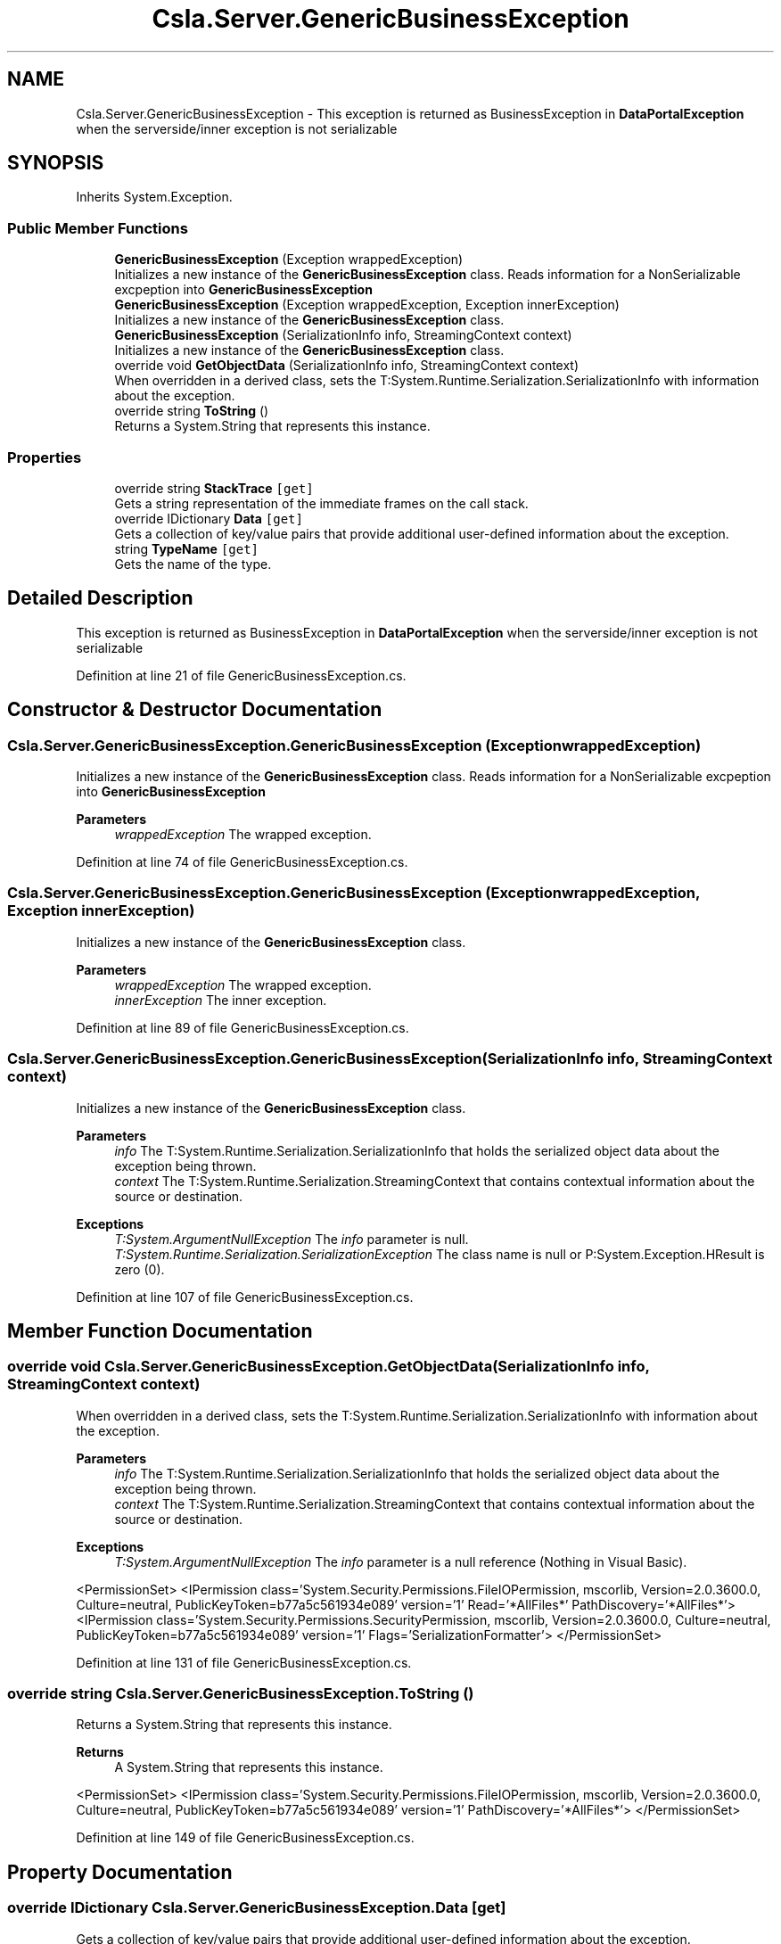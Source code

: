 .TH "Csla.Server.GenericBusinessException" 3 "Thu Jul 22 2021" "Version 5.4.2" "CSLA.NET" \" -*- nroff -*-
.ad l
.nh
.SH NAME
Csla.Server.GenericBusinessException \- This exception is returned as BusinessException in \fBDataPortalException\fP when the serverside/inner exception is not serializable  

.SH SYNOPSIS
.br
.PP
.PP
Inherits System\&.Exception\&.
.SS "Public Member Functions"

.in +1c
.ti -1c
.RI "\fBGenericBusinessException\fP (Exception wrappedException)"
.br
.RI "Initializes a new instance of the \fBGenericBusinessException\fP class\&. Reads information for a NonSerializable excpeption into \fBGenericBusinessException\fP "
.ti -1c
.RI "\fBGenericBusinessException\fP (Exception wrappedException, Exception innerException)"
.br
.RI "Initializes a new instance of the \fBGenericBusinessException\fP class\&. "
.ti -1c
.RI "\fBGenericBusinessException\fP (SerializationInfo info, StreamingContext context)"
.br
.RI "Initializes a new instance of the \fBGenericBusinessException\fP class\&. "
.ti -1c
.RI "override void \fBGetObjectData\fP (SerializationInfo info, StreamingContext context)"
.br
.RI "When overridden in a derived class, sets the T:System\&.Runtime\&.Serialization\&.SerializationInfo with information about the exception\&. "
.ti -1c
.RI "override string \fBToString\fP ()"
.br
.RI "Returns a System\&.String that represents this instance\&. "
.in -1c
.SS "Properties"

.in +1c
.ti -1c
.RI "override string \fBStackTrace\fP\fC [get]\fP"
.br
.RI "Gets a string representation of the immediate frames on the call stack\&. "
.ti -1c
.RI "override IDictionary \fBData\fP\fC [get]\fP"
.br
.RI "Gets a collection of key/value pairs that provide additional user-defined information about the exception\&. "
.ti -1c
.RI "string \fBTypeName\fP\fC [get]\fP"
.br
.RI "Gets the name of the type\&. "
.in -1c
.SH "Detailed Description"
.PP 
This exception is returned as BusinessException in \fBDataPortalException\fP when the serverside/inner exception is not serializable 


.PP
Definition at line 21 of file GenericBusinessException\&.cs\&.
.SH "Constructor & Destructor Documentation"
.PP 
.SS "Csla\&.Server\&.GenericBusinessException\&.GenericBusinessException (Exception wrappedException)"

.PP
Initializes a new instance of the \fBGenericBusinessException\fP class\&. Reads information for a NonSerializable excpeption into \fBGenericBusinessException\fP 
.PP
\fBParameters\fP
.RS 4
\fIwrappedException\fP The wrapped exception\&.
.RE
.PP

.PP
Definition at line 74 of file GenericBusinessException\&.cs\&.
.SS "Csla\&.Server\&.GenericBusinessException\&.GenericBusinessException (Exception wrappedException, Exception innerException)"

.PP
Initializes a new instance of the \fBGenericBusinessException\fP class\&. 
.PP
\fBParameters\fP
.RS 4
\fIwrappedException\fP The wrapped exception\&.
.br
\fIinnerException\fP The inner exception\&.
.RE
.PP

.PP
Definition at line 89 of file GenericBusinessException\&.cs\&.
.SS "Csla\&.Server\&.GenericBusinessException\&.GenericBusinessException (SerializationInfo info, StreamingContext context)"

.PP
Initializes a new instance of the \fBGenericBusinessException\fP class\&. 
.PP
\fBParameters\fP
.RS 4
\fIinfo\fP The T:System\&.Runtime\&.Serialization\&.SerializationInfo that holds the serialized object data about the exception being thrown\&.
.br
\fIcontext\fP The T:System\&.Runtime\&.Serialization\&.StreamingContext that contains contextual information about the source or destination\&.
.RE
.PP
\fBExceptions\fP
.RS 4
\fIT:System\&.ArgumentNullException\fP The \fIinfo\fP  parameter is null\&. 
.br
\fIT:System\&.Runtime\&.Serialization\&.SerializationException\fP The class name is null or P:System\&.Exception\&.HResult is zero (0)\&. 
.RE
.PP

.PP
Definition at line 107 of file GenericBusinessException\&.cs\&.
.SH "Member Function Documentation"
.PP 
.SS "override void Csla\&.Server\&.GenericBusinessException\&.GetObjectData (SerializationInfo info, StreamingContext context)"

.PP
When overridden in a derived class, sets the T:System\&.Runtime\&.Serialization\&.SerializationInfo with information about the exception\&. 
.PP
\fBParameters\fP
.RS 4
\fIinfo\fP The T:System\&.Runtime\&.Serialization\&.SerializationInfo that holds the serialized object data about the exception being thrown\&.
.br
\fIcontext\fP The T:System\&.Runtime\&.Serialization\&.StreamingContext that contains contextual information about the source or destination\&.
.RE
.PP
\fBExceptions\fP
.RS 4
\fIT:System\&.ArgumentNullException\fP The \fIinfo\fP  parameter is a null reference (Nothing in Visual Basic)\&. 
.RE
.PP
<PermissionSet> <IPermission class='System\&.Security\&.Permissions\&.FileIOPermission, mscorlib, Version=2\&.0\&.3600\&.0, Culture=neutral, PublicKeyToken=b77a5c561934e089' version='1' Read='*AllFiles*' PathDiscovery='*AllFiles*'> <IPermission class='System\&.Security\&.Permissions\&.SecurityPermission, mscorlib, Version=2\&.0\&.3600\&.0, Culture=neutral, PublicKeyToken=b77a5c561934e089' version='1' Flags='SerializationFormatter'> </PermissionSet> 
.PP
Definition at line 131 of file GenericBusinessException\&.cs\&.
.SS "override string Csla\&.Server\&.GenericBusinessException\&.ToString ()"

.PP
Returns a System\&.String that represents this instance\&. 
.PP
\fBReturns\fP
.RS 4
A System\&.String that represents this instance\&. 
.RE
.PP
<PermissionSet> <IPermission class='System\&.Security\&.Permissions\&.FileIOPermission, mscorlib, Version=2\&.0\&.3600\&.0, Culture=neutral, PublicKeyToken=b77a5c561934e089' version='1' PathDiscovery='*AllFiles*'> </PermissionSet> 
.PP
Definition at line 149 of file GenericBusinessException\&.cs\&.
.SH "Property Documentation"
.PP 
.SS "override IDictionary Csla\&.Server\&.GenericBusinessException\&.Data\fC [get]\fP"

.PP
Gets a collection of key/value pairs that provide additional user-defined information about the exception\&. 
.PP
\fBReturns\fP
.RS 4
An object that implements the T:System\&.Collections\&.IDictionary interface and contains a collection of user-defined key/value pairs\&. The default is an empty collection\&.
.RE
.PP

.PP
Definition at line 49 of file GenericBusinessException\&.cs\&.
.SS "override string Csla\&.Server\&.GenericBusinessException\&.StackTrace\fC [get]\fP"

.PP
Gets a string representation of the immediate frames on the call stack\&. 
.PP
\fBReturns\fP
.RS 4
A string that describes the immediate frames of the call stack\&.
.RE
.PP
<PermissionSet> <IPermission class='System\&.Security\&.Permissions\&.FileIOPermission, mscorlib, Version=2\&.0\&.3600\&.0, Culture=neutral, PublicKeyToken=b77a5c561934e089' version='1' PathDiscovery='*AllFiles*'> </PermissionSet> 
.PP
Definition at line 36 of file GenericBusinessException\&.cs\&.
.SS "string Csla\&.Server\&.GenericBusinessException\&.TypeName\fC [get]\fP"

.PP
Gets the name of the type\&. The name of the type\&.
.PP
Definition at line 61 of file GenericBusinessException\&.cs\&.

.SH "Author"
.PP 
Generated automatically by Doxygen for CSLA\&.NET from the source code\&.
